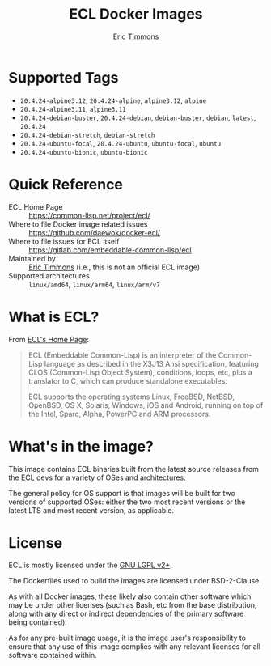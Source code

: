 #+TITLE: ECL Docker Images
#+AUTHOR: Eric Timmons

* Supported Tags

  + =20.4.24-alpine3.12=, =20.4.24-alpine=, =alpine3.12=, =alpine=
  + =20.4.24-alpine3.11=, =alpine3.11=
  + =20.4.24-debian-buster=, =20.4.24-debian=, =debian-buster=, =debian=, =latest=, =20.4.24=
  + =20.4.24-debian-stretch=, =debian-stretch=
  + =20.4.24-ubuntu-focal=, =20.4.24-ubuntu=, =ubuntu-focal=, =ubuntu=
  + =20.4.24-ubuntu-bionic=, =ubuntu-bionic=

* Quick Reference

  + ECL Home Page :: [[https://common-lisp.net/project/ecl/]]
  + Where to file Docker image related issues :: [[https://github.com/daewok/docker-ecl/]]
  + Where to file issues for ECL itself :: [[https://gitlab.com/embeddable-common-lisp/ecl]]
  + Maintained by :: [[https://github.com/daewok/docker-ecl/][Eric Timmons]] (i.e., this is not an official ECL image)
  + Supported architectures :: =linux/amd64=, =linux/arm64=, =linux/arm/v7=

* What is ECL?

  From [[https://common-lisp.net/project/ecl/main.html][ECL's Home Page]]:

  #+begin_quote
  ECL (Embeddable Common-Lisp) is an interpreter of the Common-Lisp language as
  described in the X3J13 Ansi specification, featuring CLOS (Common-Lisp Object
  System), conditions, loops, etc, plus a translator to C, which can produce
  standalone executables.

  ECL supports the operating systems Linux, FreeBSD, NetBSD, OpenBSD, OS X,
  Solaris, Windows, iOS and Android, running on top of the Intel, Sparc, Alpha,
  PowerPC and ARM processors.
  #+end_quote

* What's in the image?

  This image contains ECL binaries built from the latest source releases from
  the ECL devs for a variety of OSes and architectures.

  The general policy for OS support is that images will be built for two
  versions of supported OSes: either the two most recent versions or the latest
  LTS and most recent version, as applicable.

* License

  ECL is mostly licensed under the [[https://opensource.org/licenses/LGPL-2.0][GNU LGPL v2+]].

  The Dockerfiles used to build the images are licensed under BSD-2-Clause.

  As with all Docker images, these likely also contain other software which may
  be under other licenses (such as Bash, etc from the base distribution, along
  with any direct or indirect dependencies of the primary software being
  contained).

  As for any pre-built image usage, it is the image user's responsibility to
  ensure that any use of this image complies with any relevant licenses for all
  software contained within.
